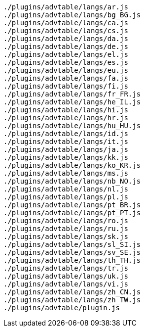....
./plugins/advtable/langs/ar.js
./plugins/advtable/langs/bg_BG.js
./plugins/advtable/langs/ca.js
./plugins/advtable/langs/cs.js
./plugins/advtable/langs/da.js
./plugins/advtable/langs/de.js
./plugins/advtable/langs/el.js
./plugins/advtable/langs/es.js
./plugins/advtable/langs/eu.js
./plugins/advtable/langs/fa.js
./plugins/advtable/langs/fi.js
./plugins/advtable/langs/fr_FR.js
./plugins/advtable/langs/he_IL.js
./plugins/advtable/langs/hi.js
./plugins/advtable/langs/hr.js
./plugins/advtable/langs/hu_HU.js
./plugins/advtable/langs/id.js
./plugins/advtable/langs/it.js
./plugins/advtable/langs/ja.js
./plugins/advtable/langs/kk.js
./plugins/advtable/langs/ko_KR.js
./plugins/advtable/langs/ms.js
./plugins/advtable/langs/nb_NO.js
./plugins/advtable/langs/nl.js
./plugins/advtable/langs/pl.js
./plugins/advtable/langs/pt_BR.js
./plugins/advtable/langs/pt_PT.js
./plugins/advtable/langs/ro.js
./plugins/advtable/langs/ru.js
./plugins/advtable/langs/sk.js
./plugins/advtable/langs/sl_SI.js
./plugins/advtable/langs/sv_SE.js
./plugins/advtable/langs/th_TH.js
./plugins/advtable/langs/tr.js
./plugins/advtable/langs/uk.js
./plugins/advtable/langs/vi.js
./plugins/advtable/langs/zh_CN.js
./plugins/advtable/langs/zh_TW.js
./plugins/advtable/plugin.js
....
